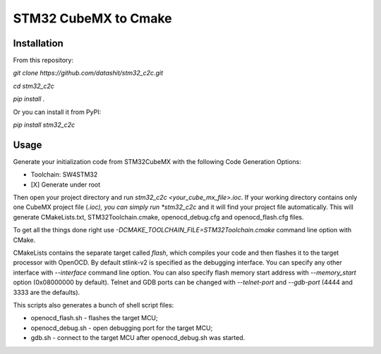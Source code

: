 =================
STM32 CubeMX to Cmake
=================

.. image:: https://badge.fury.io/py/stm32_c2c.svg
   :target: https://pypi.python.org/pypi/stm32_c2c

Installation
------------
From this repository:

*git clone https://github.com/datashit/stm32_c2c.git*

*cd stm32_c2c*

*pip install .*

Or you can install it from PyPI:

*pip install stm32_c2c*

Usage
-----

Generate your initialization code from STM32CubeMX with the following Code Generation Options:

* Toolchain: SW4STM32
* [X] Generate under root

Then open your project directory and run *stm32_c2c <your_cube_mx_file>.ioc*. If your working directory contains only one CubeMX project file (*.ioc), you can simply run *stm32_c2c* and it will find your project file automatically. This will generate CMakeLists.txt, STM32Toolchain.cmake, openocd_debug.cfg and openocd_flash.cfg files.

To get all the things done right use *-DCMAKE_TOOLCHAIN_FILE=STM32Toolchain.cmake* command line option with CMake.

CMakeLists contains the separate target called *flash*, which compiles your code and then flashes it to the target processor with OpenOCD. By default stlink-v2 is specified as the debugging interface. You can specify any other interface with *--interface* command line option. You can also specify flash memory start address with *--memory_start* option (0x08000000 by default). Telnet and GDB ports can be changed with *--telnet-port* and *--gdb-port* (4444 and 3333 are the defaults).

This scripts also generates a bunch of shell script files:

* openocd_flash.sh - flashes the target MCU;
* openocd_debug.sh - open debugging port for the target MCU;
* gdb.sh - connect to the target MCU after openocd_debug.sh was started.

